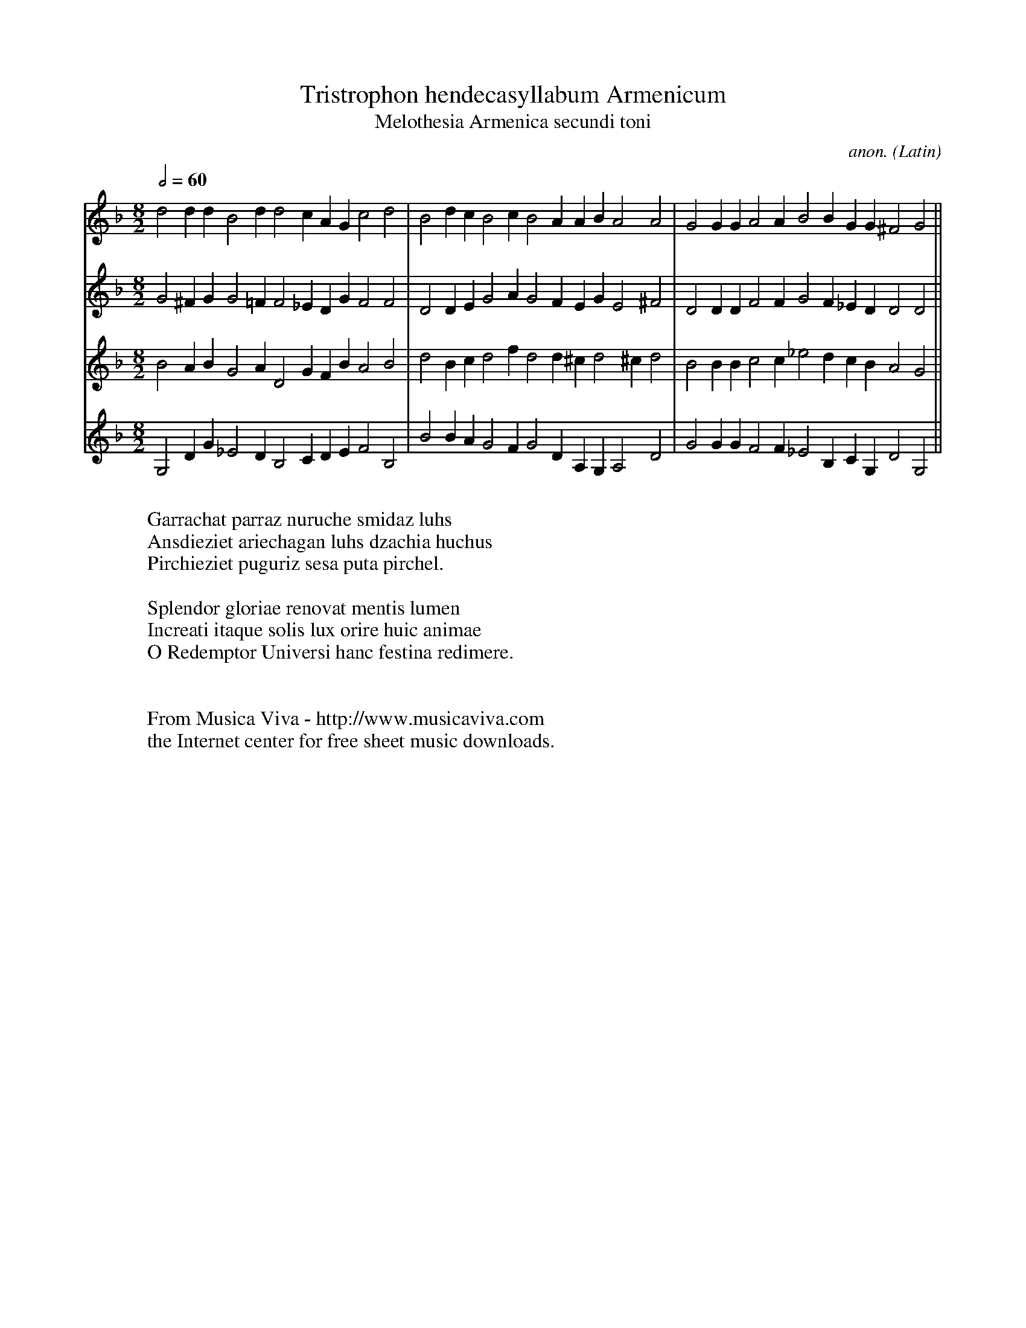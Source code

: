 X:8305
T:Tristrophon hendecasyllabum Armenicum
T:Melothesia Armenica secundi toni
C:anon.
O:Latin
S:Athanasius Kircher, Musurgia Universalis (1650), lib.VIII p.136
N:If I understand the Latin correctly he got this from the
N:Jesuits and harmonized it using his mechanical rules.
N:The second G in voice 3 bar 1 is E natural in my notes;
N:dunno if I transcribed it wrong or Kircher had a typo.
Z:Jack Campin
F:http://abc.musicaviva.com/tunes/latin/kircher-tristrophon.abc
%Posted April 20th 2002 at abcusers by Jack Campin
M:8/2  % C|
L:1/4
Q:1/2=60 % guess
K:G dorian
V:1 d2 dd  B2 d  d2 cAG c2d2 |B2dc B2c B2A  AB   A2 A2|G2GG A2A  B2B  GG ^F2G2 ||
V:2 G2^FG  G2=F  F2_EDG F2F2 |D2DE G2A G2F  EG   E2^F2|D2DD F2F  G2F _ED  D2D2 ||
V:3 B2 AB  G2 A  D2 GFB A2B2 |d2Bc d2f d2d ^cd2   ^cd2|B2BB c2c _e2d  cB  A2G2 ||
V:4 G,2DG _E2 D  B,2CDE F2B,2|B2BA G2F G2D  A,G, A,2D2|G2GG F2F _E2B, CG, D2G,2||
W:
W:Garrachat parraz nuruche smidaz luhs
W:Ansdieziet ariechagan luhs dzachia huchus
W:Pirchieziet puguriz sesa puta pirchel.
W:
W:Splendor gloriae renovat mentis lumen
W:Increati itaque solis lux orire huic animae
W:O Redemptor Universi hanc festina redimere.
W:
W:
W:  From Musica Viva - http://www.musicaviva.com
W:  the Internet center for free sheet music downloads.

